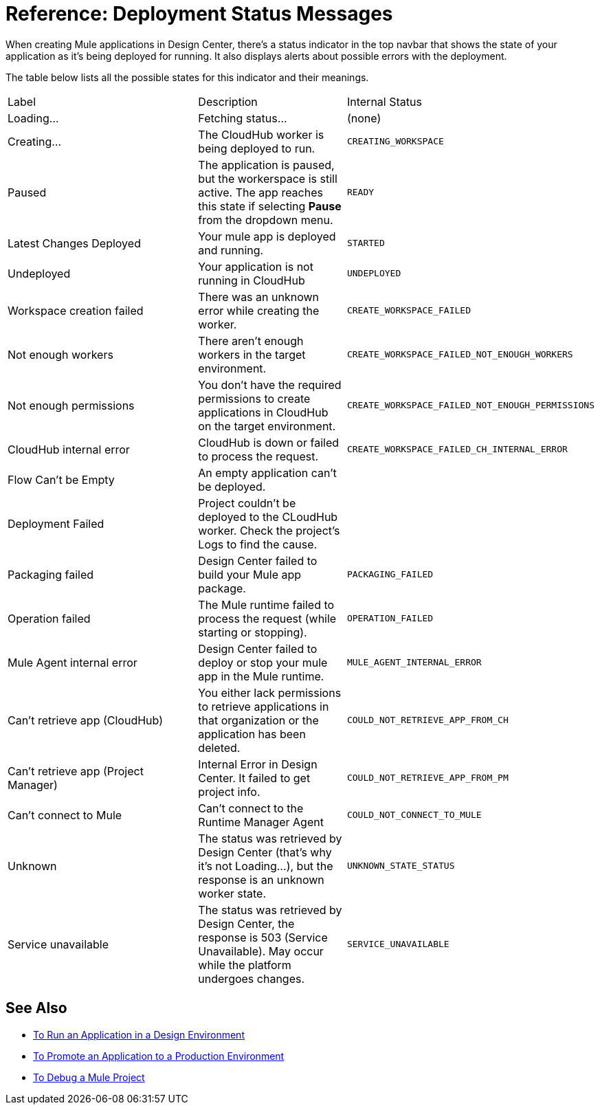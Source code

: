 = Reference: Deployment Status Messages
:keywords: mozart, deploy, environments

When creating Mule applications in Design Center, there's a status indicator in the top navbar that shows the state of your application as it's being deployed for running. It also displays alerts about possible errors with the deployment.



The table below lists all the possible states for this indicator and their meanings.

[cols="40a,30a,30a"]
|===

|Label
|Description
|Internal Status


|Loading...
|Fetching status...
|(none)

|Creating...
|The CloudHub worker is being deployed to run.
|`CREATING_WORKSPACE`



|Paused
|The application is paused, but the workerspace is still active. The app reaches this state if selecting *Pause* from the dropdown menu.
|`READY`


|Latest Changes Deployed
|Your mule app is deployed and running.
|`STARTED`

|Undeployed
|Your application is not running in CloudHub
|`UNDEPLOYED`

|Workspace creation failed
|There was an unknown error while creating the worker.
|`CREATE_WORKSPACE_FAILED`

|Not enough workers
|There aren’t enough workers in the target environment.
|`CREATE_WORKSPACE_FAILED_NOT_ENOUGH_WORKERS`

|Not enough permissions
|You don't have the required permissions to create applications in CloudHub on the target environment.
|`CREATE_WORKSPACE_FAILED_NOT_ENOUGH_PERMISSIONS`

|CloudHub internal error
|CloudHub is down or failed to process the request.
|`CREATE_WORKSPACE_FAILED_CH_INTERNAL_ERROR`

| Flow Can't be Empty
| An empty application can't be deployed.
|

| Deployment Failed
| Project couldn't be deployed to the CLoudHub worker. Check the project's Logs to find the cause.
|


|Packaging failed
|Design Center failed to build your Mule app package.
|`PACKAGING_FAILED`

|Operation failed
|The Mule runtime failed to process the request (while starting or stopping).
|`OPERATION_FAILED`

|Mule Agent internal error
|Design Center failed to deploy or stop your mule app in the Mule runtime.
|`MULE_AGENT_INTERNAL_ERROR`

|Can't retrieve app (CloudHub)
|You either lack permissions to retrieve applications in that organization or the application has been deleted.
|`COULD_NOT_RETRIEVE_APP_FROM_CH`

|Can't retrieve app (Project Manager)
|Internal Error in Design Center. It failed to get project info.
|`COULD_NOT_RETRIEVE_APP_FROM_PM`

|Can't connect to Mule
|Can’t connect to the Runtime Manager Agent
|`COULD_NOT_CONNECT_TO_MULE`

|Unknown
|The status was retrieved by Design Center (that’s why it’s not Loading…), but the response is an unknown worker state.
|`UNKNOWN_STATE_STATUS`

|Service unavailable
|The status was retrieved by Design Center, the response is 503 (Service Unavailable). May occur while the platform undergoes changes.
|`SERVICE_UNAVAILABLE`
|===


== See Also

* link:/design-center/v/1.0/run-app-design-env-design-center[To Run an Application in a Design Environment]
* link:/design-center/v/1.0/promote-app-prod-env-design-center[To Promote an Application to a Production Environment]

* link:/design-center/v/1.0/to-debug-a-mule-project[To Debug a Mule Project]
